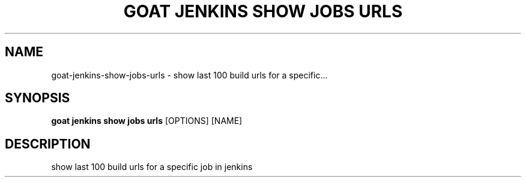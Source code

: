 .TH "GOAT JENKINS SHOW JOBS URLS" "1" "2023-09-21" "2023.9.20.2226" "goat jenkins show jobs urls Manual"
.SH NAME
goat\-jenkins\-show\-jobs\-urls \- show last 100 build urls for a specific...
.SH SYNOPSIS
.B goat jenkins show jobs urls
[OPTIONS] [NAME]
.SH DESCRIPTION
show last 100 build urls for a specific job in jenkins

